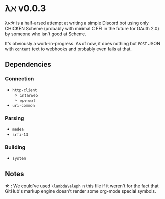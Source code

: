 * λℵ v0.0.3
  
  λℵ\star is a half-arsed attempt at writing a simple Discord bot using only CHICKEN Scheme (probably with minimal C FFI in the future for OAuth 2.0) by someone who isn't good at Scheme.

  It's obviously a work-in-progress. As of now, it does nothing but =POST= JSON with =content= text to webhooks and probably even fails at that.

** Dependencies
*** Connection
- =http-client=
  - =intarweb=
  - =openssl=
- =uri-common=

*** Parsing
- =medea=
- =srfi-13=

*** Building
- =system=

** Notes
   *\star :* We could've used =\lambda\aleph= in this file if it weren't for the fact that GitHub's markup engine doesn't render some org-mode special symbols.
